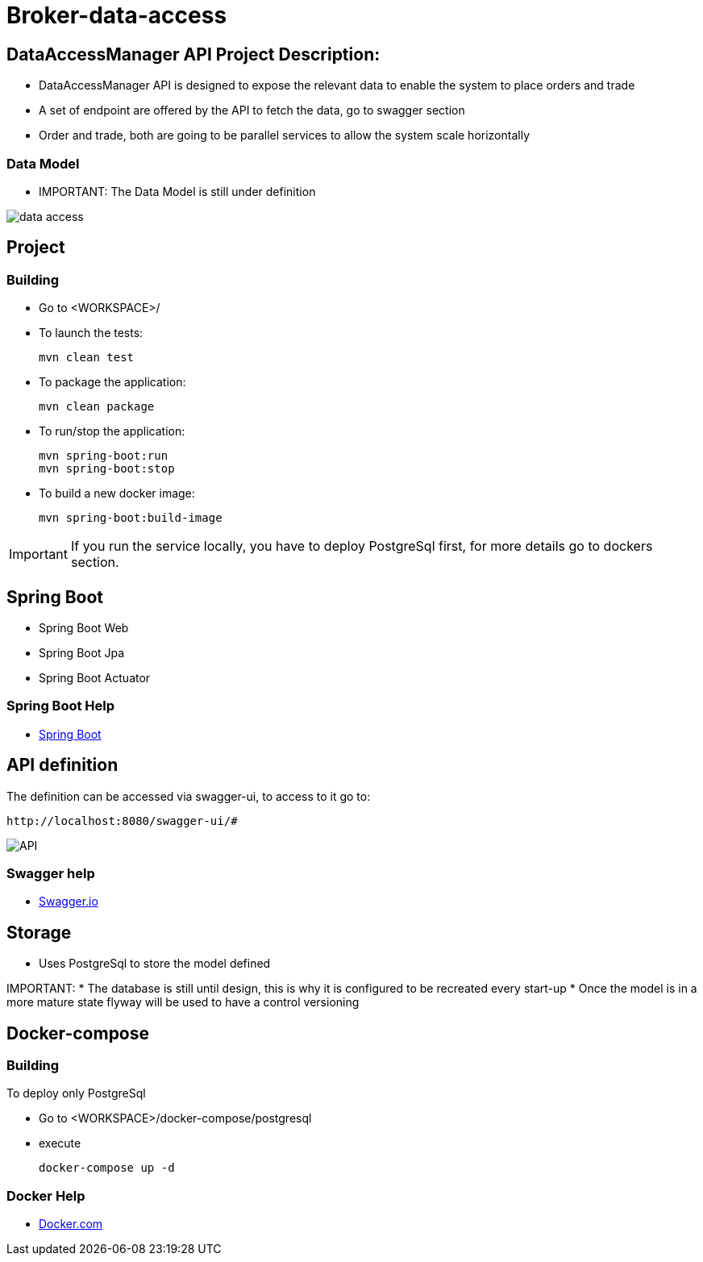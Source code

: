 = Broker-data-access

== DataAccessManager API Project Description:

* DataAccessManager API is designed to expose the relevant data to enable the system to place orders and trade
* A set of endpoint are offered by the API to fetch the data, go to swagger section
* Order and trade, both are going to be parallel services to allow the system scale horizontally

=== Data Model

* IMPORTANT: The Data Model is still under definition

image::doc/data_access.png[]

== Project

=== Building

* Go to <WORKSPACE>/

* To launch the tests:

    mvn clean test

* To package the application:

    mvn clean package

* To run/stop the application:

    mvn spring-boot:run
    mvn spring-boot:stop

* To build a new docker image:

    mvn spring-boot:build-image

IMPORTANT: If you run the service locally, you have to deploy PostgreSql first, for more details go to dockers section.

== Spring Boot

* Spring Boot Web
* Spring Boot Jpa
* Spring Boot Actuator

=== Spring Boot Help

* https://spring.io/projects/spring-boot[Spring Boot]

== API definition

The definition can be accessed via swagger-ui, to access to it go to:

    http://localhost:8080/swagger-ui/#

image::doc/API.PNG[]

=== Swagger help

* https://swagger.io/[Swagger.io]

== Storage

* Uses PostgreSql to store the model defined

IMPORTANT:
* The database is still until design, this is why it is configured to be recreated every start-up * Once the model is in a more mature state flyway will be used to have a control versioning

== Docker-compose

=== Building

To deploy only PostgreSql

* Go to <WORKSPACE>/docker-compose/postgresql
* execute

    docker-compose up -d

=== Docker Help

* https://docs.docker.com/[Docker.com]